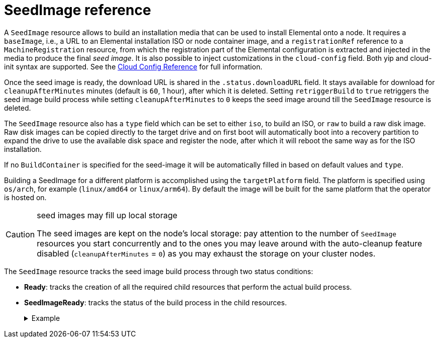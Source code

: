 = SeedImage reference
:sidebar_label: SeedImage reference

A `SeedImage` resource allows to build an installation media that can be used to install Elemental onto a node.
It requires a `baseImage`, i.e., a URL to an Elemental installation ISO or node container image, and a `registrationRef` reference to a `MachineRegistration` resource, from which the registration part of the Elemental configuration is extracted and injected in the media to produce the final _seed image_.
It is also possible to inject customizations in the `cloud-config` field. Both yip and cloud-init syntax are supported. See the xref:cloud-config-reference.adoc[Cloud Config Reference] for full information.

Once the seed image is ready, the download URL is shared in the `.status.downloadURL` field.
It stays available for download for `cleanupAfterMinutes` minutes (default is `60`, 1 hour), after which it is deleted.
Setting `retriggerBuild` to `true` retriggers the seed image build process while setting `cleanupAfterMinutes` to `0` keeps the seed image around till the `SeedImage` resource is deleted.

The `SeedImage` resource also has a `type` field which can be set to either `iso`, to build an ISO, or `raw` to build a raw disk image. Raw disk images can be copied directly to the target drive and on first boot will automatically boot into a recovery partition to expand the drive to use the available disk space and register the node, after which it will reboot the same way as for the ISO installation.

If no `BuildContainer` is specified for the seed-image it will be automatically filled in based on default values and `type`.

Building a SeedImage for a different platform is accomplished using the `targetPlatform` field. The platform is specified using `os/arch`, for example (`linux/amd64` or `linux/arm64`). By default the image will be built for the same platform that the operator is hosted on.

[CAUTION]
.seed images may fill up local storage
====
The seed images are kept on the node's local storage: pay attention to the number of `SeedImage` resources you start concurrently and to the ones you may leave around with the auto-cleanup feature disabled (`cleanupAfterMinutes` = `0`) as you may exhaust the storage on your cluster nodes.
====


The `SeedImage` resource tracks the seed image build process through two status conditions:

* *Ready*: tracks the creation of all the required child resources that perform the actual build process.
* *SeedImageReady*: tracks the status of the build process in the child resources.+++<details>++++++<summary>+++Example+++</summary>+++ ```yaml showLineNumbers apiVersion: elemental.cattle.io/v1beta1 kind: SeedImage metadata: name: \... namespace: \... spec: type: \... baseImage: \... targetPlatform: \... buildContainer: name: \... image: \... command: [\...] args: [\...] imagePullPolicy: \... cloud-config: \... registrationRef: name: \... namespace: \... cleanupAfterMinutes: \... retriggerBuild: \... ```+++</details>+++
